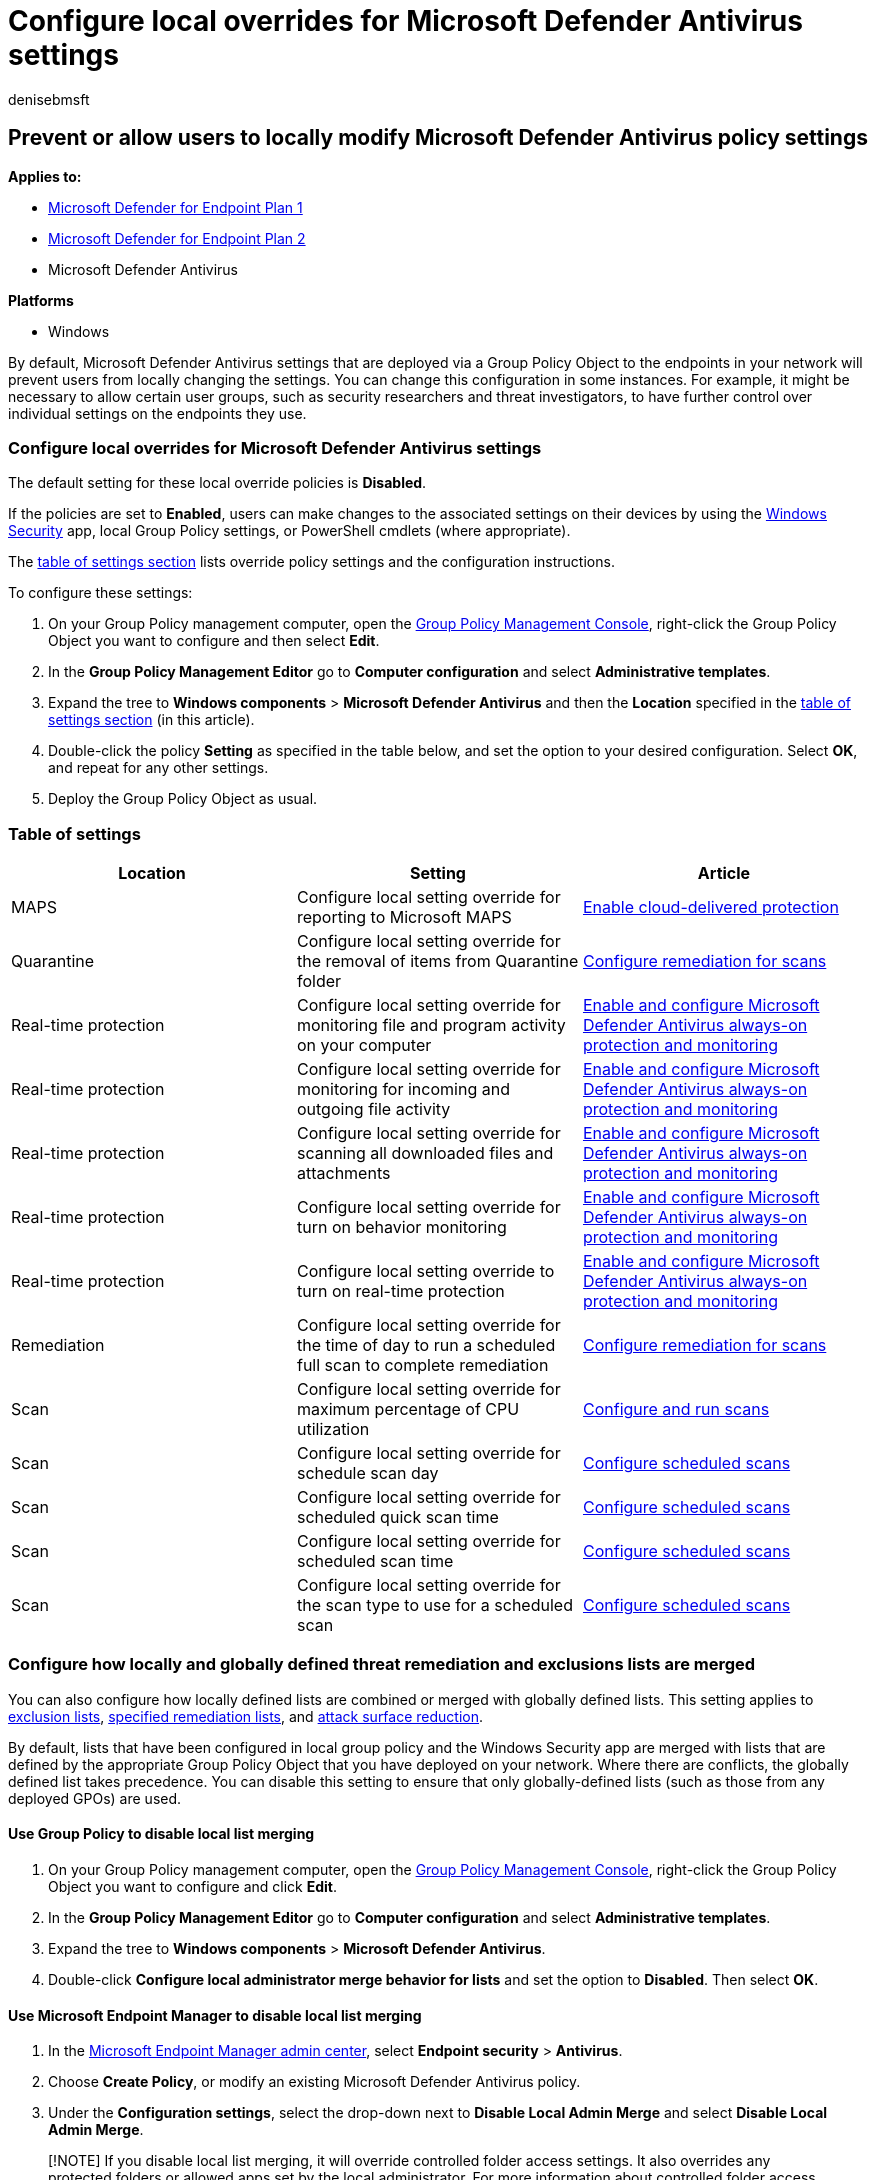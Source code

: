 = Configure local overrides for Microsoft Defender Antivirus settings
:author: denisebmsft
:description: Enable or disable users from locally changing settings in Microsoft Defender Antivirus.
:keywords: local override, local policy, group policy, gpo, lockdown,merge, lists
:manager: dansimp
:ms.author: deniseb
:ms.collection: M365-security-compliance
:ms.custom: nextgen
:ms.date: 08/02/2022
:ms.localizationpriority: medium
:ms.mktglfcycl: manage
:ms.pagetype: security
:ms.reviewer:
:ms.service: microsoft-365-security
:ms.sitesec: library
:ms.subservice: mde
:ms.topic: article
:search.appverid: met150

== Prevent or allow users to locally modify Microsoft Defender Antivirus policy settings

*Applies to:*

* https://go.microsoft.com/fwlink/p/?linkid=2154037[Microsoft Defender for Endpoint Plan 1]
* https://go.microsoft.com/fwlink/p/?linkid=2154037[Microsoft Defender for Endpoint Plan 2]
* Microsoft Defender Antivirus

*Platforms*

* Windows

By default, Microsoft Defender Antivirus settings that are deployed via a Group Policy Object to the endpoints in your network will prevent users from locally changing the settings.
You can change this configuration in some instances.
For example, it might be necessary to allow certain user groups, such as security researchers and threat investigators, to have further control over individual settings on the endpoints they use.

=== Configure local overrides for Microsoft Defender Antivirus settings

The default setting for these local override policies is *Disabled*.

If the policies are set to *Enabled*, users can make changes to the associated settings on their devices by using the xref:microsoft-defender-security-center-antivirus.adoc[Windows Security] app, local Group Policy settings, or PowerShell cmdlets (where appropriate).

The <<table-of-settings,table of settings section>> lists override policy settings and the configuration instructions.

To configure these settings:

. On your Group Policy management computer, open the link:/previous-versions/windows/it-pro/windows-server-2008-R2-and-2008/cc731212(v=ws.11)[Group Policy Management Console], right-click the Group Policy Object you want to configure and then select *Edit*.
. In the *Group Policy Management Editor* go to *Computer configuration* and select *Administrative templates*.
. Expand the tree to *Windows components* > *Microsoft Defender Antivirus* and then the *Location* specified in the <<table-of-settings,table of settings section>> (in this article).
. Double-click the policy *Setting* as specified in the table below, and set the option to your desired configuration.
Select *OK*, and repeat for any other settings.
. Deploy the Group Policy Object as usual.

=== Table of settings

|===
| Location | Setting | Article

| MAPS
| Configure local setting override for reporting to Microsoft MAPS
| xref:enable-cloud-protection-microsoft-defender-antivirus.adoc[Enable cloud-delivered protection]

| Quarantine
| Configure local setting override for the removal of items from Quarantine folder
| xref:configure-remediation-microsoft-defender-antivirus.adoc[Configure remediation for scans]

| Real-time protection
| Configure local setting override for monitoring file and program activity on your computer
| xref:configure-real-time-protection-microsoft-defender-antivirus.adoc[Enable and configure Microsoft Defender Antivirus always-on protection and monitoring]

| Real-time protection
| Configure local setting override for monitoring for incoming and outgoing file activity
| xref:configure-real-time-protection-microsoft-defender-antivirus.adoc[Enable and configure Microsoft Defender Antivirus always-on protection and monitoring]

| Real-time protection
| Configure local setting override for scanning all downloaded files and attachments
| xref:configure-real-time-protection-microsoft-defender-antivirus.adoc[Enable and configure Microsoft Defender Antivirus always-on protection and monitoring]

| Real-time protection
| Configure local setting override for turn on behavior monitoring
| xref:configure-real-time-protection-microsoft-defender-antivirus.adoc[Enable and configure Microsoft Defender Antivirus always-on protection and monitoring]

| Real-time protection
| Configure local setting override to turn on real-time protection
| xref:configure-real-time-protection-microsoft-defender-antivirus.adoc[Enable and configure Microsoft Defender Antivirus always-on protection and monitoring]

| Remediation
| Configure local setting override for the time of day to run a scheduled full scan to complete remediation
| xref:configure-remediation-microsoft-defender-antivirus.adoc[Configure remediation for scans]

| Scan
| Configure local setting override for maximum percentage of CPU utilization
| xref:run-scan-microsoft-defender-antivirus.adoc[Configure and run scans]

| Scan
| Configure local setting override for schedule scan day
| xref:scheduled-catch-up-scans-microsoft-defender-antivirus.adoc[Configure scheduled scans]

| Scan
| Configure local setting override for scheduled quick scan time
| xref:scheduled-catch-up-scans-microsoft-defender-antivirus.adoc[Configure scheduled scans]

| Scan
| Configure local setting override for scheduled scan time
| xref:scheduled-catch-up-scans-microsoft-defender-antivirus.adoc[Configure scheduled scans]

| Scan
| Configure local setting override for the scan type to use for a scheduled scan
| xref:scheduled-catch-up-scans-microsoft-defender-antivirus.adoc[Configure scheduled scans]
|===

+++<a id="merge-lists">++++++</a>+++

=== Configure how locally and globally defined threat remediation and exclusions lists are merged

You can also configure how locally defined lists are combined or merged with globally defined lists.
This setting applies to xref:configure-exclusions-microsoft-defender-antivirus.adoc[exclusion lists], xref:configure-remediation-microsoft-defender-antivirus.adoc[specified remediation lists], and link:/windows/security/threat-protection/microsoft-defender-atp/attack-surface-reduction[attack surface reduction].

By default, lists that have been configured in local group policy and the Windows Security app are merged with lists that are defined by the appropriate Group Policy Object that you have deployed on your network.
Where there are conflicts, the globally defined list takes precedence.
You can disable this setting to ensure that only globally-defined lists (such as those from any deployed GPOs) are used.

==== Use Group Policy to disable local list merging

. On your Group Policy management computer, open the link:/previous-versions/windows/it-pro/windows-server-2008-R2-and-2008/cc731212(v=ws.11)[Group Policy Management Console], right-click the Group Policy Object you want to configure and click *Edit*.
. In the *Group Policy Management Editor* go to *Computer configuration* and select *Administrative templates*.
. Expand the tree to *Windows components* > *Microsoft Defender Antivirus*.
. Double-click *Configure local administrator merge behavior for lists* and set the option to *Disabled*.
Then select *OK*.

==== Use Microsoft Endpoint Manager to disable local list merging

. In the https://endpoint.microsoft.com[Microsoft Endpoint Manager admin center], select *Endpoint security* > *Antivirus*.
. Choose *Create Policy*, or modify an existing Microsoft Defender Antivirus policy.
. Under the *Configuration settings*, select the drop-down next to *Disable Local Admin Merge* and select *Disable Local Admin Merge*.

____
[!NOTE] If you disable local list merging, it will override controlled folder access settings.
It also overrides any protected folders or allowed apps set by the local administrator.
For more information about controlled folder access settings, see https://support.microsoft.com/help/4046851/windows-10-allow-blocked-app-windows-security[Allow a blocked app in Windows Security].
____

____
[!TIP] If you're looking for Antivirus related information for other platforms, see:

* xref:mac-preferences.adoc[Set preferences for Microsoft Defender for Endpoint on macOS]
* xref:microsoft-defender-endpoint-mac.adoc[Microsoft Defender for Endpoint on Mac]
* link:/mem/intune/protect/antivirus-microsoft-defender-settings-macos[macOS Antivirus policy settings for Microsoft Defender Antivirus for Intune]
* xref:linux-preferences.adoc[Set preferences for Microsoft Defender for Endpoint on Linux]
* xref:microsoft-defender-endpoint-linux.adoc[Microsoft Defender for Endpoint on Linux]
* xref:android-configure.adoc[Configure Defender for Endpoint on Android features]
* xref:ios-configure-features.adoc[Configure Microsoft Defender for Endpoint on iOS features]
____

=== Related topics

* link:/mem/endpoint-manager-overview[Microsoft Endpoint Manager]
* xref:microsoft-defender-antivirus-in-windows-10.adoc[Microsoft Defender Antivirus in Windows]
* xref:configure-end-user-interaction-microsoft-defender-antivirus.adoc[Configure end-user interaction with Microsoft Defender Antivirus]
